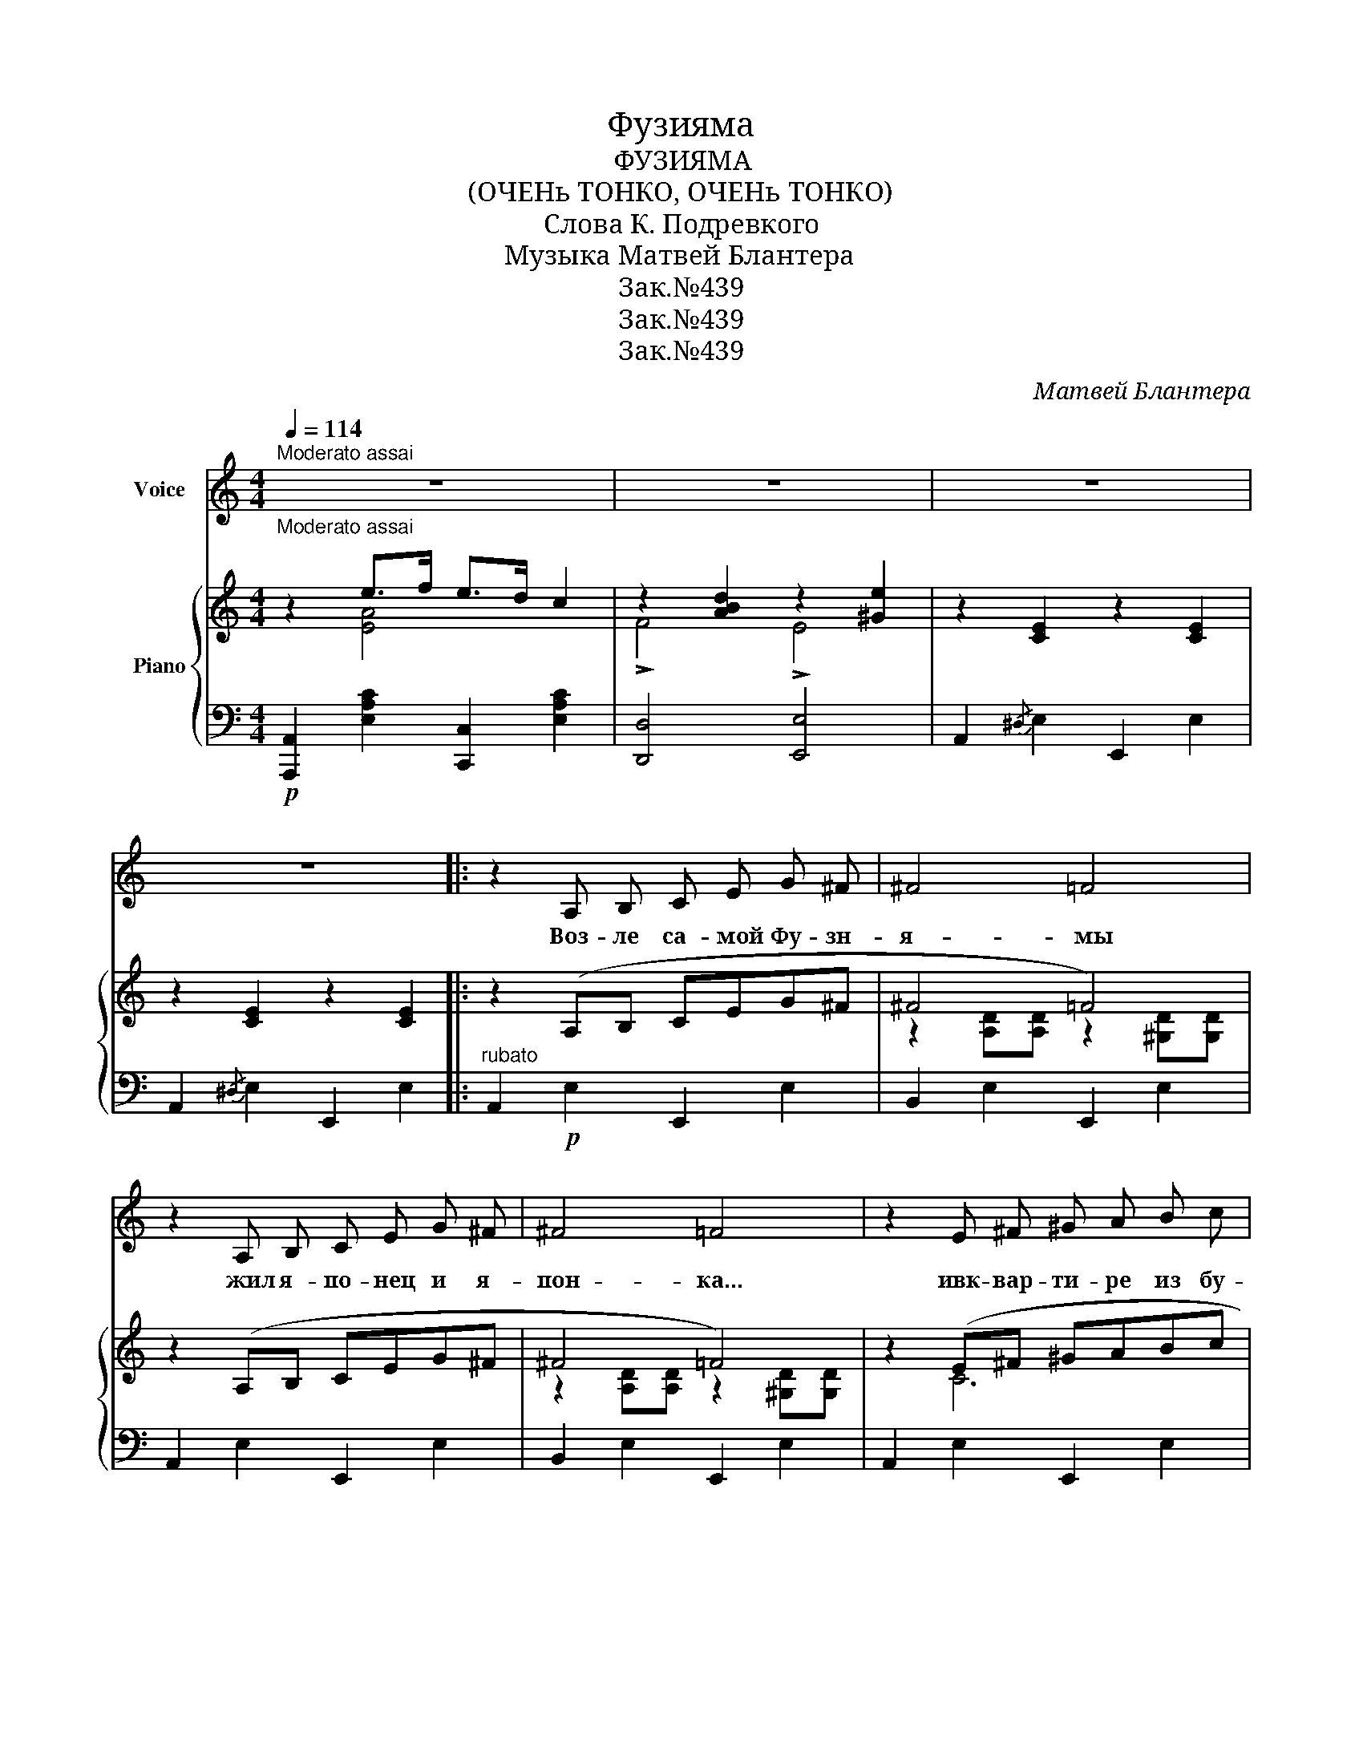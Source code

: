 X:1
T:Фузияма
T:ФУЗИЯМА
T:(ОЧЕНь ТОНКО, ОЧЕНь ТОНКО)
T:Слова К. Подревкого
T:Музыка Матвей Блантера
T:Зак.№439
T:Зак.№439
T:Зак.№439
C:Матвей Блантера
Z:К. Подреского
Z:Зак.№439
%%score 1 { ( 2 3 ) | ( 4 5 ) }
L:1/8
Q:1/4=114
M:4/4
K:C
V:1 treble nm="Voice"
V:2 treble nm="Piano"
V:3 treble 
V:4 bass 
V:5 bass 
V:1
"^Moderato assai""_Moderato assai" z8 | z8 | z8 | z8 |: z2 A, B, C E G ^F | ^F4 =F4 | %6
w: ||||Воз- ле са- мой Фу- зн-|я- мы|
 z2 A, B, C E G ^F | ^F4 =F4 | z2 E ^F ^G A B c | c4 B4 | z2 A B c A G ^F | A4 G4 | %12
w: жил я- по- нец и я-|пон- ка...|ивк- вар- ти- ре из бу-|ма- ги|жи- ли гор без- ссор и|дра- ки|
 z2 E G _B A ^G A | G4 F4 | e2 d2 F2 E2 | e2 d2 F2 E2 | z2 A, B, C E G ^F | ^F4 =F4 | %18
w: и вод- ще без- вез- кой|дра- мы|О- чень тон- ко|о- чень тон- ко|Воз- ле са- мой Фу- зн-|я- мы|
 z2 A, B, C E G ^F | ^F4 =F4 | z2 E ^F ^G A B c | c4 B4 | z2 A B c A G ^F | A4 G4 | %24
w: по- ка- за- лась- мо- ре|джон- ка,|э- той джон- ке- пла- вая|ян- ки,|Он, пра- ча- лив- ши по-|лян- ке|
 z2 E G _B A ^G A | G4 F4 | e2 d2 F2 E2 | e2 d2 F2 E2 || %28
w: поз- до- ро- вал- ся- ся-|пон- кой|О- чень тон- ко|О- чень тон- ко.|
[K:A][Q:1/4=92]"_Meno mosso." z2 A B G A F A | G4 ^B4 | z2 A B G A F A | G4 ^B4 | z2 A B c B A e | %33
w: Воз- ле са- мой Фу- зн-|я- мы|муж, взгл- янув- ши им до-|гон- ку,|на- пол- сел- всво- ей квар-|
 e4 d4 | z2 A B =c B A d | d4 =c4 | z2 B =c d B A G | =F4 E4 |1 ^F2 =c2 B2 A2 | =F2 c2 B2 E2 :|2 %40
w: ти- ре,|что- бы сде- лать ха- ра-|ки- ри|от- люб- ви и для- рек-|ла- мы.|О- чень тон- ко|о- чень тон- ко.|
 F2 z2 G2 z2 | A4 z4 |] %42
w: Вот и|все.|
V:2
 z2 e>f e>d c2 | z2 [ABd]2 z2 [^Ge]2 | z2 [CE]2 z2 [CE]2 | z2 [CE]2 z2 [CE]2 |: z2 (A,B, CEG^F | %5
w: |||||
 ^F4 =F4) | z2 (A,B, CEG^F | ^F4 =F4) | z2 (E^F ^GABc | c4 B4) | z2 ([FA][GB] [Ac][FA][EG][^D^F] | %11
w: ||||||
 A4 G4) | z2 (EG _BA^GA | G4 F4) | (.e2 .d2 .F2 .E2) | (.e2 .d2 .F2 .E2) | z2 (A,B, CEG^F | %17
w: ||||||
 ^F4 =F4) | z2 (A,B, CEG^F | ^F4 =F4) | z2 (E^F ^GABc | c4 B4) | %22
w: |||в * * * * *||
 z2 ([FA]"_rit."[GB] [Ac][FA][EG][^D^F] | A4 G4) | z2 (EG _BA^GA | G4 F4) | (.e2 .d2 .F2 .E2) | %27
w: * * * * * к|||||
 (.e2 .d2 .F2 .E2) ||[K:A] z2 (AB GA FA | G4 ^B4) | z2 (AB GAFA | G4 ^B4) | z2 (AB cB Ae | e4 d4) | %34
w: |||||||
 z2 (AB =cB Ad | d4 =c4) |!>(! z2 B=c dBAG | =F4 E4!>)! |1!p! F2 =c2 B2 A2 | =F2 c2 B2 E2 :|2 %40
w: ||||||
 [^DF]4 [=DEG]4 | [=CEA]4 [=cea]2 z2 |] %42
w: ||
V:3
 z2 [EA]4 x2 | !>!F4 !>!E4 | x8 | x8 |: x8 | z2 [A,D][A,D] z2 [^G,D][G,D] | x8 | %7
 z2 [A,D][A,D] z2 [^G,D][G,D] | z2 C6 | z2 [DF][DF] z2 [DF][DF] | x8 | z2 [CE][CE] z2 [CE][CE] | %12
 z2 ^C6 | z2 [A,D][A,D] z2 [A,D][A,D] | ^G8 | ^G8 | x8 | z2 [A,D][A,D] z2 [^G,D][G,D] | x8 | %19
 z2 [A,D][A,D] z2 [^G,D][G,D] | z2 C6 | z2 [DF][DF] z2 [DF][DF] | x8 | z2 [CE][CE] z2 [CE][CE] | %24
 z2 ^C6 | z2 [A,D][A,D] z2 [A,D][A,D] | ^G8 | ^G8 ||[K:A] z2 C6 | z2 [D=F][DF] z2 [DF][DF] | %30
 z2 C6 | z2 [D=F][DF] z2 [DF][DF] | x8 | z2 [FA][FA] z2 [FA][FA] | x8 | z2 [EA][EA] z2 [EA][EA] | %36
 =F8 | x8 |1 ^D8 | D8 :|2 x8 | x8 |] %42
V:4
!p! [A,,,A,,]2 [E,A,C]2 [C,,C,]2 [E,A,C]2 | [D,,D,]4 [E,,E,]4 | A,,2{/^D,} E,2 E,,2 E,2 | %3
 A,,2{/^D,} E,2 E,,2 E,2 |:"^rubato" A,,2!p! E,2 E,,2 E,2 | B,,2 E,2 E,,2 E,2 | A,,2 E,2 E,,2 E,2 | %7
 B,,2 E,2 E,,2 E,2 | A,,2 E,2 E,,2 E,2 | D,2 F,2 G,,2 G,2 | F,2 G,2 G,,2 G,2 | E,2 G,2 G,,2 G,2 | %12
 ^C,2 G,2 A,,2 G,2 | D,2 F,2 C,2 F,2 | B,,2 [E,^G,D]2 E,,2 [E,G,D]2 | %15
 B,,2 [E,^G,D]2 E,,2 [E,G,D]2 | A,,2 E,2 E,,2 E,2 | B,,2 E,2 E,,2 E,2 | A,,2 E,2 E,,2 E,2 | %19
 B,,2 E,2 E,,2 E,2 | A,,2 E,2 E,,2 E,2 | D,2 F,2 G,,2 G,2 | F,2 G,2 G,,2 G,2 | E,2 G,2 G,,2 G,2 | %24
 ^C,2 G,2 A,,2 G,2 | D,2 F,2 C,2 F,2 | B,,2 [E,^G,D]2 E,,2 [E,G,D]2 | %27
 B,,2 [E,G,D]2 E,,2 [E,G,D]2 ||[K:A]!f! A,,2 E,2 E,,2 E,2 | B,,2 E,2 E,,2 E,2 | A,,2 E,2 E,,2 E,2 | %31
 B,,2 E,2 E,,2 E,2 |"^rit." =G,2 A,2 A,,2 A,2 | ^F,2 A,2 A,,2 A,2 | =F,2 A,2 A,,2 A,2 | %35
 E,2 G,2 A,,2 A,2 | %36
"_Возле самой фузиямы\nВдруг раздалця грохот гонга\nЭто без предупрежденья,\nБез сестемы и прогрммы\nНачалось землетряценье\nОчень грубо и не тонко.." D,2 A,2 =F,2 B,2 | %37
 E,2 =C2 A,2 E,2 |1 %38
"_Бозле самой фузиямы\nНет ни янки, ни япони,\nИ по тамошней привычке\nНа крустах одни лишь птички\nРаспевают хором гаммы\nВот и все." (([F,A,]4 =F,4 | %39
 [E,A,]4))"_Так прошла без продолженья\nВстреча янки и японки...\nСмысла кто не понимает,\nПысть мозги сбои ломает:\nСмысл пассказа, к сожаленью\nОчень тонкий, очень тонкий..." E,,4 :|2 %40
 [B,,A,]4 E,4 | A,2 E,2 A,,2 z2 |] %42
V:5
 x8 | x8 | x8 | x8 |: x8 | x8 | x8 | x8 | x8 | x8 | x8 | x8 | x8 | x8 | x8 | x8 | x8 | x8 | x8 | %19
 x8 | x8 | x8 | x8 | x8 | x8 | x8 | x8 | x8 ||[K:A] A,,8 | x8 | A,,8 | x8 | =G,8 | F,8 | =F,8 | %35
 E,8 | D,8 | x8 |1 B,,8 | x8 :|2 x8 | x8 |] %42

